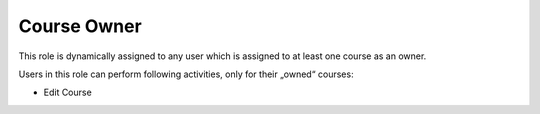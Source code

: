 .. _course_owner:

Course Owner
=============

This role is dynamically assigned to any user which is assigned to at least one course as an owner. 

..
Users in this role can perform following activities, only for their „owned“ courses:

* Edit Course
